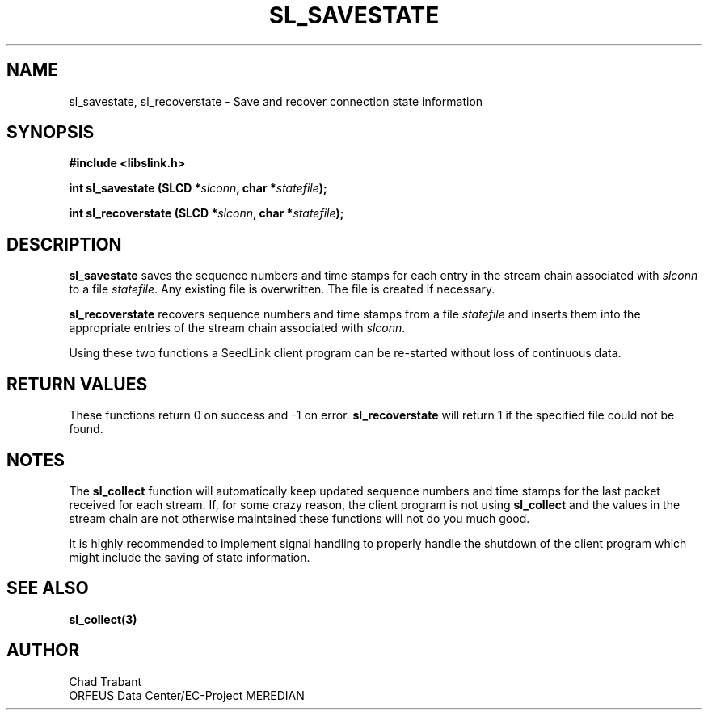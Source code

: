.TH SL_SAVESTATE 3 2003/11/03
.SH NAME
sl_savestate, sl_recoverstate \- Save and recover connection state information

.SH SYNOPSIS
.nf
.B #include <libslink.h>
.sp
.BI "int \fBsl_savestate\fP (SLCD *" slconn ", char *" statefile ");
.sp
.BI "int \fBsl_recoverstate\fP (SLCD *" slconn ", char *" statefile ");
.fi
.SH DESCRIPTION
\fBsl_savestate\fP saves the sequence numbers and time stamps for each
entry in the stream chain associated with \fIslconn\fP to a file
\fIstatefile\fP.  Any existing file is overwritten.  The file is
created if necessary.

\fBsl_recoverstate\fP recovers sequence numbers and time stamps from a
file \fIstatefile\fP and inserts them into the appropriate entries of
the stream chain associated with \fIslconn\fP.

Using these two functions a SeedLink client program can be re-started
without loss of continuous data.

.SH RETURN VALUES
These functions return 0 on success and -1 on error.
\fBsl_recoverstate\fP will return 1 if the specified file could not be
found.

.SH NOTES
The \fBsl_collect\fP function will automatically keep updated sequence
numbers and time stamps for the last packet received for each stream.
If, for some crazy reason, the client program is not using
\fBsl_collect\fP and the values in the stream chain are not otherwise
maintained these functions will not do you much good.

It is highly recommended to implement signal handling to properly
handle the shutdown of the client program which might include the
saving of state information.

.SH SEE ALSO
\fBsl_collect(3)\fP

.SH AUTHOR
.nf
Chad Trabant
ORFEUS Data Center/EC-Project MEREDIAN
.fi
